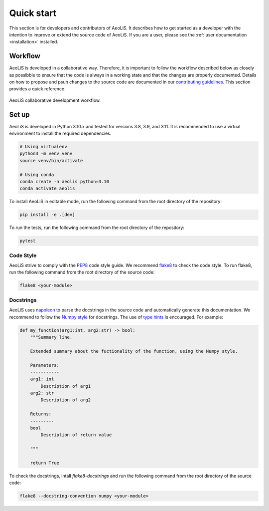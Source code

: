 Quick start
=============

This section is for developers and contributors of AeoLiS. It describes how to get started as a developer with the intention to improve or extend the source code of AeoLiS. 
If you are a user, please see the :ref:`user documentation <installation>` installed.


Workflow
-----------------------

AeoLiS is developed in a collaborative way. Therefore, it is important to follow the workflow described below as closely as possibble to ensure that the code is always in a working state and that the changes are properly documented. 
Details on how to propose and psuh changes to the source code are documented in our `contributing guidelines <https://github.com/openearth/aeolis-python/blob/main/CONTRIBUTING.md>`_. This section provides a quick reference.

.. figure:: ../images/aeolis-workflow.png
   :align: center
   :width: 100%

   AeoLiS collaborative development workflow.


Set up
-------

AeoLiS is developed in Python 3.10.x and tested for versions 3.8, 3.9, and 3.11. It is recommended to use a virtual environment to install the required dependencies.

.. code-block:: bash
    
    # Using virtualenv
    python3 -m venv venv
    source venv/bin/activate

    # Using conda
    conda create -n aeolis python=3.10
    conda activate aeolis

To install AeoLiS in editable mode, run the following command from the root directory of the repository:

.. code-block:: bash

    pip install -e .[dev]

To run the tests, run the following command from the root directory of the repository:

.. code-block:: bash

    pytest


Code Style
'''''''''''

AeoLiS strive to comply with the  `PEP8 <https://www.python.org/dev/peps/pep-0008/>`_ code style guide. We recommend `flake8 <https://flake8.pycqa.org/en/latest/>`_ to check the code style. To run flake8, run the following command from the root directory of the source code:

.. code-block:: bash

    flake8 <your-module>

Docstrings
''''''''''''
 
AeoLiS uses `napoleon <https://sphinxcontrib-napoleon.readthedocs.io/en/latest/>`_ to parse the docstrings in the source code and automatically generate this documentation. We recommend to follow the `Numpy style <https://numpydoc.readthedocs.io/en/latest/format.html#docstring-standard>`_ for docstrings. The use of `type hints <https://peps.python.org/pep-0484/>`_ is encouraged. For example:

.. code-block:: python

    def my_function(arg1:int, arg2:str) -> bool:
        """Summary line.

        Extended summary about the fuctionality of the function, using the Numpy style.

        Parameters:
        -----------
        arg1: int 
            Description of arg1
        arg2: str 
            Description of arg2

        Returns:
        ---------
        bool
            Description of return value

        """

        return True

To check the docstrings, intall `flake8-docstrings` and run the following command from the root directory of the source code:


.. code-block:: bash

    flake8 --docstring-convention numpy <your-module>
